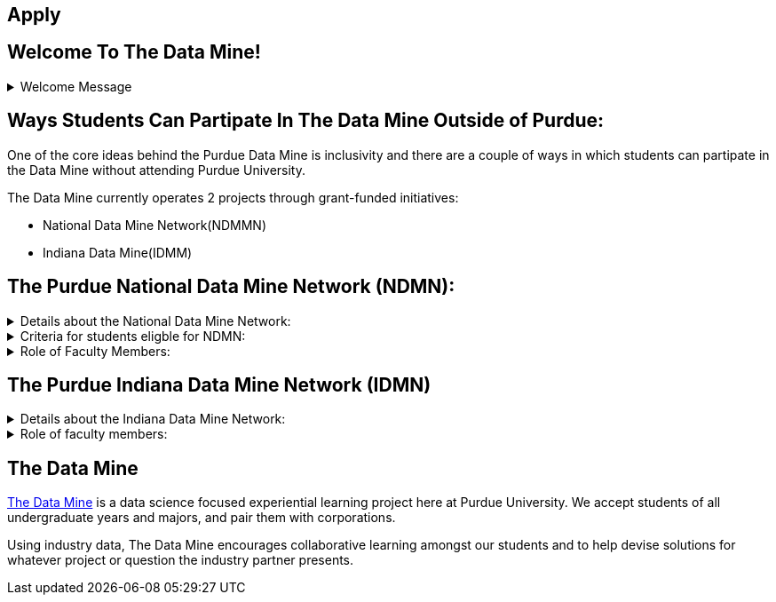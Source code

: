 == Apply
:page-aliases: introduction.adoc
:imagesdir: "./images"


// [IMPORTANT]
// ====
// This page is under construction. Please contact us at datamine@purdue.edu for any questions.
// ====

//Applications for Academic Year 2023-2024 are currently CLOSED and will reopen during the 2024-2025 Academic Year.

== Welcome To The Data Mine!
.Welcome Message
[%collapsible]
====
Welcome! We are super excited to have you here with us!

– When Professor Mark Daniel Ward launched Purdue University’s Data Mine initiative in 2018, he worked with less than 100 students from various academic backgrounds who wanted to learn about data science and how to apply it in their careers.

- Fast forward to today. Dr. Ward, an esteemed professor of statistics and the director of The Data Mine, is coordinating real-world projects with 26 companies in Indiana and beyond. He’s offering data science training to 600 Purdue undergraduate and graduate students this year, with plans to reach more than 1,000 students in the year ahead.

- And he’s not stopping there. Next up is an Indiana statewide expansion, engaging leading industries and high school students.
====

== Ways Students Can Partipate In The Data Mine Outside of Purdue:

One of the core ideas behind the Purdue Data Mine is inclusivity and there are a couple of ways in which students can partipate in the Data Mine without attending Purdue University.

The Data Mine currently operates 2 projects through grant-funded initiatives: 

- National Data Mine Network(NDMMN)
- Indiana Data Mine(IDMM) 

== The Purdue National Data Mine Network (NDMN):
.Details about the National Data Mine Network:
[%collapsible]
====
- The National Data Mine Network(NDMN) is an
NSF funded grant in collaboration with the link:https://www.amstat.org/[American Statistical Assocation] to enable undergraduate students at MSIs to learn data science with hands-on work in research or data science projects by industry partners
- This program will provide a total of $4500 in monthly research stipends ($500/month) plus up to $500 towards conference travel to 100 students (per year) at Minority Serving Institutions
- Students will be able to work on data science projects throughout the 9-month academic year (August through April) and will have access to data science training, materials, and high-performance computing from Purdue University
- In addition to learning data science skills, the students will be able to work on projects with a research mentor or with a mentor from industry through our Data Mine Corporate Partners Projects – we currently have 70+ Corporate Partners projects this year and plan to expand for the upcoming academic year
- Students chosen to participate in the grant activities will receive their research stipends directly from the American Statistical Association.  (Faculty participation in this grant is completely free for those at MSIs.)
====
.Criteria for students eligble for NDMN:
[%collapsible]
====
- Need to be a U.S. citizen, U.S. national, or permanent resident of the U.S.
- Have undergraduate status at any Minority Serving Institution(MSIs), including Historically Black Colleges(HBCUs) and Universities, Hispanic Serving Institutions, Tribal Colleges, and Universities, or also colleges serving Blind or Deaf learners. 

A list of many MSIs is given here: https://www2.ed.gov/about/offices/list/ocr/edlite-minorityinst.html  (but please inquire if there is any doubt about such classifications or eligibility)
====


.Role of Faculty Members:
[%collapsible]
====
- Onsite, to help provide mentoring for the students -- Such faculty do not need to have data science experience to mentor a team but should have an interest in working closely with students on a data science project
- Participating faculty will have access to a rich collection of resources and faculty development opportunities
  
All questions are welcome! For questions about this opportunity, please reply to:  datamine@purdue.edu 
====

== The Purdue Indiana Data Mine Network (IDMN)
.Details about the Indiana Data Mine Network:
[%collapsible]
====
- Thanks to a $10 million grant to the Purdue Research Foundation the from Lilly Endowment Inc's Charting the Future for Indiana’s Colleges and Universities initiative, Purdue will launch The Indiana Data Mine, an initiative that will take the Data Mine concept beyond the Purdue West Lafayette campus. Students involved with The Indiana Data Mine will learn data science skills through immersive engagement with Indiana-based companies that will potentially lead to careers in Indiana, enhancing the state’s surging tech sector. That growth is fueled by an explosion of data in the world, with industries ranging from medical to professional sports wanting to know how to interpret that information.
====


.Role of faculty members:
[%collapsible]
====
- Onsite, to help provide mentoring for the students -- Such faculty do not need to have data science experience to mentor a team but should have an interest in working closely with students on a data science project
- Participating faculty will have access to a rich collection of resources and faculty development opportunities

All questions are welcome! For questions about this opportunity, please reply to:  datamine@purdue.edu
====


## The Data Mine
https://datamine.purdue.edu/[The Data Mine] is a data science focused experiential learning project here at Purdue University. We accept students of all undergraduate years and majors, and pair them with corporations. 

Using industry data, The Data Mine encourages collaborative learning amongst our students and to help devise solutions for whatever project or question the industry partner presents.
